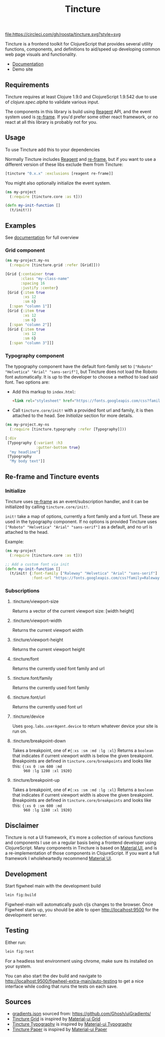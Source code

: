 #+TITLE: Tincture

[[https://circleci.com/gh/roosta/tincture][file:https://circleci.com/gh/roosta/tincture.svg?style=svg]]
[[https://clojars.org/tincture][file:https://img.shields.io/clojars/v/tincture.svg]]


Tincture is a frontend toolkit for ClojureScript that provides several
utility functions, components, and definitions to aid/speed up
developing common web page visuals and functionality.

- [[https://roosta.github.io/tincture/][Documentation]]
- Demo site

** Requirements

   Tincture requires at least Clojure 1.9.0 and ClojureScript 1.9.542
   due to use of [[ https://cljs.github.io/api/cljs.spec.alpha/ ][clojure.spec.alpha]] to validate various
   input.

   The components in this library is build using [[https://github.com/reagent-project/reagent][Reagent]] API, and the
   event system used is [[https://github.com/Day8/re-frame][re-frame]]. If you'd prefer some other react
   framework, or no react at all this library is probably not for you.

** Usage
To use Tincture add this to your dependencies

[[http://clojars.org/tincture][file:http://clojars.org/tincture/latest-version.svg]]

Normally Tincture includes [[https://github.com/reagent-project/reagent][Reagent]] and [[https://github.com/Day8/re-frame][re-frame]], but if you want to
use a different version of these libs exclude them from Tincture:

#+BEGIN_SRC clojure
[tincture "0.x.x" :exclusions [reagent re-frame]]
#+END_SRC

You might also optionally initialize the event system.

#+BEGIN_SRC clojure
  (ns my-project
    (:require [tincture.core :as t]))

  (defn my-init-function []
    (t/init!))
#+END_SRC

** Examples

   See [[https://roosta.github.io/tincture/][documentation]] for full overview

*** Grid component
    #+BEGIN_SRC clojure
      (ns my-project.my-ns
        (:require [tincture.grid :refer [Grid]]))

      [Grid {:container true
             :class "my-class-name"
             :spacing 16
             :justify :center}
       [Grid {:item true
              :xs 12
              :sm 6}
        [:span "column 1"]]
       [Grid {:item true
              :xs 12
              :sm 6}
        [:span "column 2"]]
       [Grid {:item true
              :xs 12
              :sm 6}
        [:span "column 3"]]]
    #+END_SRC
*** Typography component

    The typography component have the default font-family set to
    ~["Roboto" "Helvetica" "Arial" "sans-serif"]~, but Tincture does not
    load the Roboto font automatically. It is up to the developer to
    choose a method to load said font. Two options are:

    - Add this markup to ~index.html~:
      #+BEGIN_SRC html
      <link rel="stylesheet" href="https://fonts.googleapis.com/css?family=Roboto:300,400,500,700&display=swap" />
      #+END_SRC
    - Call ~tincture.core/init!~ with a provided font url and family, it
      is then attached to the head. See [[*Initialize][Initialize]] section for more
      details.

    #+BEGIN_SRC clojure
      (ns my-project.my-ns
        (:require [tincture.typography :refer [Typography]]))

      [:div
       [Typography {:variant :h3
                    :gutter-bottom true}
        "my headline"]
       [Typography
        "My body text"]]
    #+END_SRC

** Re-frame and Tincture events
*** Initialize
    Tincture uses [[https://github.com/Day8/re-frame][re-frame]] as an event/subscription handler, and it
    can be initialized by calling ~tincture.core/init!~.

    ~init!~ take a map of options, currently a font family and a font
    url. These are used in the typography component. If no options is
    provided Tincture uses ~["Roboto" "Helvetica" "Arial" "sans-serif"]~
    as a default, and no url is attached to the head.

    Example:
    #+BEGIN_SRC clojure
      (ns my-project
        (:require [tincture.core :as t]))

      ;; Add a custom font via init
      (defn my-init-function []
        (t/init! {:font-family ["Raleway" "Helvetica" "Arial" "sans-serif"]
                  :font-url "https://fonts.googleapis.com/css?family=Raleway:300,400,500,700&display=swap"}))
    #+END_SRC

*** Subscriptions
**** :tincture/viewport-size
     Returns a vector of the current viewport size: [width height]
**** :tincture/viewport-width
     Returns the current viewport width
**** :tincture/viewport-height
     Returns the current viewport height
**** :tincture/font
     Returns the currently used font family and url
**** :tincture.font/family
     Returns the currently used font family
**** :tincture.font/url
     Returns the currently used font url
**** :tincture/device
     Uses ~goog.labs.userAgent.device~ to return whatever device your
     site is run on.
**** :tincture/breakpoint-down
     Takes a breakpoint, one of ~#{:xs :sm :md :lg :xl}~ Returns a
     ~boolean~ that indicates if current viewport width is below the
     given breakpoint. Breakpoints are defined in
     ~tincture.core/breakpoints~ and looks like this: ~{:xs 0 :sm 600 :md
     960 :lg 1280 :xl 1920}~
**** :tincture/breakpoint-up
     Takes a breakpoint, one of ~#{:xs :sm :md :lg :xl}~ Returns a
     ~boolean~ that indicates if current viewport width is above the
     given breakpoint. Breakpoints are defined in
     ~tincture.core/breakpoints~ and looks like this: ~{:xs 0 :sm 600 :md
     960 :lg 1280 :xl 1920}~

** Disclaimer
   Tincture is not a UI framework, it's more a collection of various
   functions and components I use on a regular basis being a frontend
   developer using ClojureScript. Many components in Tincture is based
   on [[https://material-ui.com/][Material UI]], and is a re-implementation of those components in
   ClojureScript. If you want a full framework I wholeheartedly
   recommend [[https://material-ui.com/][Material UI]].

** Development
   Start figwheel main with the development build
   #+BEGIN_SRC sh
     lein fig:build
   #+END_SRC

   Figwheel-main will automatically push cljs changes to the browser. Once Figwheel
   starts up, you should be able to open http://localhost:9500 for the
   development server.

** Testing
   Either run:
   #+BEGIN_SRC sh
   lein fig:test
   #+END_SRC

   For a headless test environment using chrome, make sure its
   installed on your system.

   You can also start the dev build and navigate to
   [[http://localhost:9500/figwheel-extra-main/auto-testing][http://localhost:9500/figwheel-extra-main/auto-testing]] to get a
   nice interface while coding that runs the tests on each save.

** Sources
   - [[https://github.com/roosta/tincture/blob/master/resources/gradients.json][gradients.json]] sourced from: https://github.com/Ghosh/uiGradients/
   - [[https://github.com/roosta/tincture/blob/master/src/tincture/grid.cljs][Tincture Grid]] is inspired by [[https://material-ui.com/layout/grid/][Material-ui Grid]]
   - [[https://github.com/roosta/tincture/blob/master/src/tincture/typography.cljs][Tincture Typography]] is inspired by [[https://material-ui.com/style/typography/][Material-ui Typography]]
   - [[https://github.com/roosta/tincture/blob/master/src/tincture/paper.cljs][Tincture Paper]] is inspired by [[https://material-ui.com/components/paper/][Material-ui Paper]]
